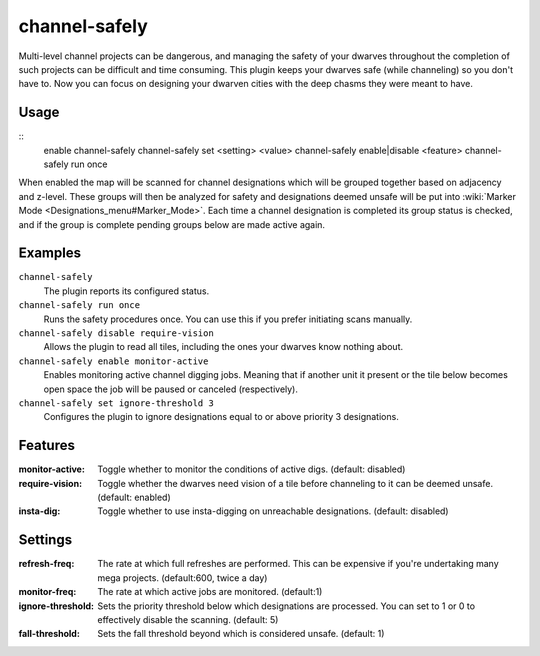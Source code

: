 channel-safely
==============

.. dfhack-tool::
    :summary: Auto-manage channel designations to keep dwarves safe
    :tags: fort auto

Multi-level channel projects can be dangerous, and managing the safety of your
dwarves throughout the completion of such projects can be difficult and time
consuming. This plugin keeps your dwarves safe (while channeling) so you don't
have to. Now you can focus on designing your dwarven cities with the deep chasms
they were meant to have.

Usage
-----

::
    enable channel-safely
    channel-safely set <setting> <value>
    channel-safely enable|disable <feature>
    channel-safely run once

When enabled the map will be scanned for channel designations which will be grouped
together based on adjacency and z-level. These groups will then be analyzed for safety
and designations deemed unsafe will be put into :wiki:`Marker Mode <Designations_menu#Marker_Mode>`.
Each time a channel designation is completed its group status is checked, and if the group
is complete pending groups below are made active again.

Examples
--------

``channel-safely``
    The plugin reports its configured status.

``channel-safely run once``
    Runs the safety procedures once. You can use this if you prefer initiating scans manually.

``channel-safely disable require-vision``
    Allows the plugin to read all tiles, including the ones your dwarves know nothing about.

``channel-safely enable monitor-active``
    Enables monitoring active channel digging jobs. Meaning that if another unit it present
    or the tile below becomes open space the job will be paused or canceled (respectively).

``channel-safely set ignore-threshold 3``
    Configures the plugin to ignore designations equal to or above priority 3 designations.

Features
--------
:monitor-active:    Toggle whether to monitor the conditions of active digs. (default: disabled)
:require-vision:    Toggle whether the dwarves need vision of a tile before channeling to it can be deemed unsafe. (default: enabled)
:insta-dig:         Toggle whether to use insta-digging on unreachable designations. (default: disabled)

Settings
--------
:refresh-freq:      The rate at which full refreshes are performed.
                    This can be expensive if you're undertaking many mega projects. (default:600, twice a day)
:monitor-freq:      The rate at which active jobs are monitored. (default:1)
:ignore-threshold:  Sets the priority threshold below which designations are processed. You can set to 1 or 0 to
                    effectively disable the scanning. (default: 5)
:fall-threshold:    Sets the fall threshold beyond which is considered unsafe. (default: 1)
